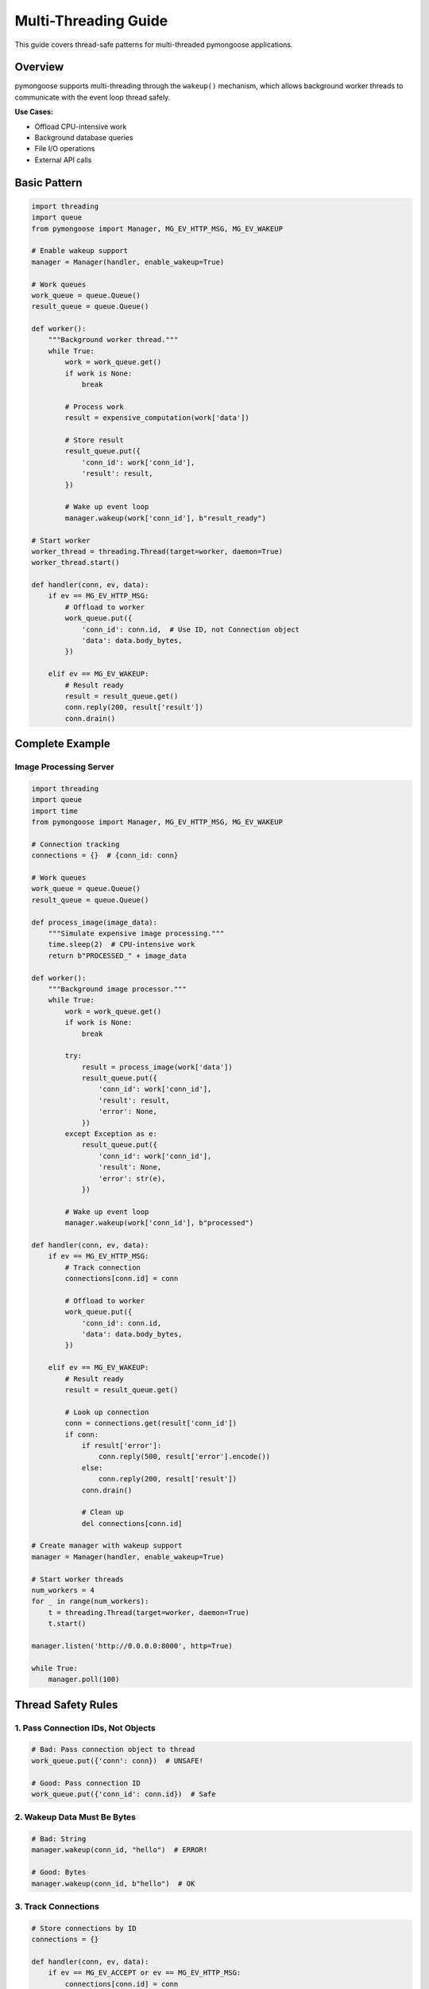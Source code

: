 Multi-Threading Guide
=====================

This guide covers thread-safe patterns for multi-threaded pymongoose applications.

Overview
--------

pymongoose supports multi-threading through the ``wakeup()`` mechanism, which allows background worker threads to communicate with the event loop thread safely.

**Use Cases:**

- Offload CPU-intensive work
- Background database queries
- File I/O operations
- External API calls

Basic Pattern
-------------

.. code-block:: python

    import threading
    import queue
    from pymongoose import Manager, MG_EV_HTTP_MSG, MG_EV_WAKEUP

    # Enable wakeup support
    manager = Manager(handler, enable_wakeup=True)

    # Work queues
    work_queue = queue.Queue()
    result_queue = queue.Queue()

    def worker():
        """Background worker thread."""
        while True:
            work = work_queue.get()
            if work is None:
                break

            # Process work
            result = expensive_computation(work['data'])

            # Store result
            result_queue.put({
                'conn_id': work['conn_id'],
                'result': result,
            })

            # Wake up event loop
            manager.wakeup(work['conn_id'], b"result_ready")

    # Start worker
    worker_thread = threading.Thread(target=worker, daemon=True)
    worker_thread.start()

    def handler(conn, ev, data):
        if ev == MG_EV_HTTP_MSG:
            # Offload to worker
            work_queue.put({
                'conn_id': conn.id,  # Use ID, not Connection object
                'data': data.body_bytes,
            })

        elif ev == MG_EV_WAKEUP:
            # Result ready
            result = result_queue.get()
            conn.reply(200, result['result'])
            conn.drain()

Complete Example
----------------

Image Processing Server
~~~~~~~~~~~~~~~~~~~~~~~

.. code-block:: python

    import threading
    import queue
    import time
    from pymongoose import Manager, MG_EV_HTTP_MSG, MG_EV_WAKEUP

    # Connection tracking
    connections = {}  # {conn_id: conn}

    # Work queues
    work_queue = queue.Queue()
    result_queue = queue.Queue()

    def process_image(image_data):
        """Simulate expensive image processing."""
        time.sleep(2)  # CPU-intensive work
        return b"PROCESSED_" + image_data

    def worker():
        """Background image processor."""
        while True:
            work = work_queue.get()
            if work is None:
                break

            try:
                result = process_image(work['data'])
                result_queue.put({
                    'conn_id': work['conn_id'],
                    'result': result,
                    'error': None,
                })
            except Exception as e:
                result_queue.put({
                    'conn_id': work['conn_id'],
                    'result': None,
                    'error': str(e),
                })

            # Wake up event loop
            manager.wakeup(work['conn_id'], b"processed")

    def handler(conn, ev, data):
        if ev == MG_EV_HTTP_MSG:
            # Track connection
            connections[conn.id] = conn

            # Offload to worker
            work_queue.put({
                'conn_id': conn.id,
                'data': data.body_bytes,
            })

        elif ev == MG_EV_WAKEUP:
            # Result ready
            result = result_queue.get()

            # Look up connection
            conn = connections.get(result['conn_id'])
            if conn:
                if result['error']:
                    conn.reply(500, result['error'].encode())
                else:
                    conn.reply(200, result['result'])
                conn.drain()

                # Clean up
                del connections[conn.id]

    # Create manager with wakeup support
    manager = Manager(handler, enable_wakeup=True)

    # Start worker threads
    num_workers = 4
    for _ in range(num_workers):
        t = threading.Thread(target=worker, daemon=True)
        t.start()

    manager.listen('http://0.0.0.0:8000', http=True)

    while True:
        manager.poll(100)

Thread Safety Rules
-------------------

1. Pass Connection IDs, Not Objects
~~~~~~~~~~~~~~~~~~~~~~~~~~~~~~~~~~~~

.. code-block:: python

    # Bad: Pass connection object to thread
    work_queue.put({'conn': conn})  # UNSAFE!

    # Good: Pass connection ID
    work_queue.put({'conn_id': conn.id})  # Safe

2. Wakeup Data Must Be Bytes
~~~~~~~~~~~~~~~~~~~~~~~~~~~~~

.. code-block:: python

    # Bad: String
    manager.wakeup(conn_id, "hello")  # ERROR!

    # Good: Bytes
    manager.wakeup(conn_id, b"hello")  # OK

3. Track Connections
~~~~~~~~~~~~~~~~~~~~

.. code-block:: python

    # Store connections by ID
    connections = {}

    def handler(conn, ev, data):
        if ev == MG_EV_ACCEPT or ev == MG_EV_HTTP_MSG:
            connections[conn.id] = conn

        elif ev == MG_EV_CLOSE:
            if conn.id in connections:
                del connections[conn.id]

        elif ev == MG_EV_WAKEUP:
            # Look up by ID
            if conn.id in connections:
                process_result(conn)

4. Use Queue for Communication
~~~~~~~~~~~~~~~~~~~~~~~~~~~~~~~

.. code-block:: python

    import queue

    # Thread-safe queues
    work_queue = queue.Queue()
    result_queue = queue.Queue()

    # Don't use lists or dicts without locks

Multiple Worker Pools
---------------------

Different workers for different tasks:

.. code-block:: python

    db_queue = queue.Queue()
    file_queue = queue.Queue()
    compute_queue = queue.Queue()

    def db_worker():
        while True:
            work = db_queue.get()
            # Database operations

    def file_worker():
        while True:
            work = file_queue.get()
            # File I/O

    def compute_worker():
        while True:
            work = compute_queue.get()
            # CPU-intensive work

    # Start different worker pools
    for _ in range(2):
        threading.Thread(target=db_worker, daemon=True).start()

    for _ in range(4):
        threading.Thread(target=compute_worker, daemon=True).start()

    def handler(conn, ev, data):
        if ev == MG_EV_HTTP_MSG:
            if data.uri.startswith("/db/"):
                db_queue.put(...)
            elif data.uri.startswith("/compute/"):
                compute_queue.put(...)

Fast Path vs Slow Path
----------------------

Handle simple requests immediately, offload complex ones:

.. code-block:: python

    def handler(conn, ev, data):
        if ev == MG_EV_HTTP_MSG:
            # Fast path: simple request
            if data.uri == "/status":
                conn.reply(200, b'{"status": "ok"}')
                conn.drain()

            # Slow path: complex request
            elif data.uri == "/process":
                connections[conn.id] = conn
                work_queue.put({
                    'conn_id': conn.id,
                    'data': data.body_bytes,
                })

Graceful Shutdown
-----------------

Stop workers cleanly:

.. code-block:: python

    shutdown_requested = False

    def signal_handler(sig, frame):
        global shutdown_requested
        shutdown_requested = True

        # Stop workers
        for _ in range(num_workers):
            work_queue.put(None)  # Poison pill

    signal.signal(signal.SIGINT, signal_handler)

    # Main loop
    while not shutdown_requested:
        manager.poll(100)

    # Wait for workers
    for thread in worker_threads:
        thread.join(timeout=5.0)

    manager.close()

Best Practices
--------------

1. **Enable wakeup** when creating Manager
2. **Pass conn.id** to threads, not Connection objects
3. **Use thread-safe queues** for communication
4. **Track connections** by ID in a dict
5. **Clean up** on MG_EV_CLOSE
6. **Limit worker count** (2-4x CPU cores)
7. **Handle errors** in worker threads
8. **Implement timeouts** to prevent hangs

See Also
--------

- :doc:`nogil` - GIL-free performance
- :doc:`performance` - Performance optimization
- :doc:`shutdown` - Graceful shutdown patterns
